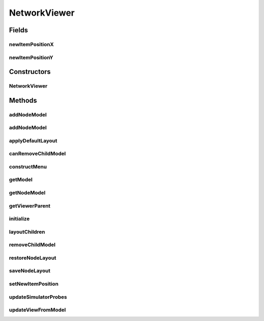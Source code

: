 .. java:import:: java.io BufferedReader

.. java:import:: java.io BufferedWriter

.. java:import:: java.io File

.. java:import:: java.io FileReader

.. java:import:: java.io FileWriter

.. java:import:: java.io IOException

.. java:import:: java.util Enumeration

.. java:import:: java.util HashMap

.. java:import:: java.util HashSet

.. java:import:: java.util LinkedList

.. java:import:: javax.swing JOptionPane

.. java:import:: ca.nengo.model Network

.. java:import:: ca.nengo.model Node

.. java:import:: ca.nengo.model Origin

.. java:import:: ca.nengo.model Probeable

.. java:import:: ca.nengo.model Projection

.. java:import:: ca.nengo.model StructuralException

.. java:import:: ca.nengo.model Termination

.. java:import:: ca.nengo.model.impl NetworkImpl

.. java:import:: ca.nengo.ui.lib.actions ActionException

.. java:import:: ca.nengo.ui.lib.actions StandardAction

.. java:import:: ca.nengo.ui.lib.util UIEnvironment

.. java:import:: ca.nengo.ui.lib.util UserMessages

.. java:import:: ca.nengo.ui.lib.util Util

.. java:import:: ca.nengo.ui.lib.util.menus PopupMenuBuilder

.. java:import:: ca.nengo.ui.lib.world WorldObject

.. java:import:: ca.nengo.ui.lib.world.piccolo.objects Button

.. java:import:: ca.nengo.ui.lib.world.piccolo.objects.icons ArrowIcon

.. java:import:: ca.nengo.ui.lib.world.piccolo.objects.icons LoadIcon

.. java:import:: ca.nengo.ui.lib.world.piccolo.objects.icons SaveIcon

.. java:import:: ca.nengo.ui.lib.world.piccolo.objects.icons ZoomIcon

.. java:import:: ca.nengo.ui.lib.world.piccolo.primitives Path

.. java:import:: ca.nengo.ui.models NodeContainer

.. java:import:: ca.nengo.ui.models UINeoNode

.. java:import:: ca.nengo.ui.models.nodes UINetwork

.. java:import:: ca.nengo.ui.models.nodes.widgets UIOrigin

.. java:import:: ca.nengo.ui.models.nodes.widgets UIProbe

.. java:import:: ca.nengo.ui.models.nodes.widgets UIProjection

.. java:import:: ca.nengo.ui.models.nodes.widgets UIStateProbe

.. java:import:: ca.nengo.ui.models.nodes.widgets UITermination

.. java:import:: ca.nengo.util Probe

.. java:import:: edu.umd.cs.piccolo.event PBasicInputEventHandler

.. java:import:: edu.umd.cs.piccolo.event PInputEvent

.. java:import:: edu.umd.cs.piccolo.util PBounds

NetworkViewer
=============

.. java:package:: ca.nengo.ui.models.viewers
   :noindex:

.. java:type:: public class NetworkViewer extends NodeViewer implements NodeContainer

   Viewer for peeking into a Network

   :author: Shu Wu

Fields
------
newItemPositionX
^^^^^^^^^^^^^^^^

.. java:field:: protected Double newItemPositionX
   :outertype: NetworkViewer

newItemPositionY
^^^^^^^^^^^^^^^^

.. java:field:: protected Double newItemPositionY
   :outertype: NetworkViewer

Constructors
------------
NetworkViewer
^^^^^^^^^^^^^

.. java:constructor:: public NetworkViewer(UINetwork pNetwork)
   :outertype: NetworkViewer

   :param pNetwork: Parent Network UI wrapper

Methods
-------
addNodeModel
^^^^^^^^^^^^

.. java:method:: public UINeoNode addNodeModel(Node node) throws ContainerException
   :outertype: NetworkViewer

addNodeModel
^^^^^^^^^^^^

.. java:method:: public UINeoNode addNodeModel(Node node, Double posX, Double posY) throws ContainerException
   :outertype: NetworkViewer

applyDefaultLayout
^^^^^^^^^^^^^^^^^^

.. java:method:: @Override public void applyDefaultLayout()
   :outertype: NetworkViewer

canRemoveChildModel
^^^^^^^^^^^^^^^^^^^

.. java:method:: @Override protected boolean canRemoveChildModel(Node node)
   :outertype: NetworkViewer

constructMenu
^^^^^^^^^^^^^

.. java:method:: @Override public void constructMenu(PopupMenuBuilder menu, Double posX, Double posY)
   :outertype: NetworkViewer

getModel
^^^^^^^^

.. java:method:: @Override public Network getModel()
   :outertype: NetworkViewer

getNodeModel
^^^^^^^^^^^^

.. java:method:: public Node getNodeModel(String name)
   :outertype: NetworkViewer

getViewerParent
^^^^^^^^^^^^^^^

.. java:method:: @Override public UINetwork getViewerParent()
   :outertype: NetworkViewer

initialize
^^^^^^^^^^

.. java:method:: @Override protected void initialize()
   :outertype: NetworkViewer

layoutChildren
^^^^^^^^^^^^^^

.. java:method:: @Override public void layoutChildren()
   :outertype: NetworkViewer

removeChildModel
^^^^^^^^^^^^^^^^

.. java:method:: @Override protected void removeChildModel(Node node)
   :outertype: NetworkViewer

restoreNodeLayout
^^^^^^^^^^^^^^^^^

.. java:method:: public boolean restoreNodeLayout()
   :outertype: NetworkViewer

   :return: Whether the operation was successful

saveNodeLayout
^^^^^^^^^^^^^^

.. java:method:: public void saveNodeLayout()
   :outertype: NetworkViewer

setNewItemPosition
^^^^^^^^^^^^^^^^^^

.. java:method:: public void setNewItemPosition(Double x, Double y)
   :outertype: NetworkViewer

updateSimulatorProbes
^^^^^^^^^^^^^^^^^^^^^

.. java:method:: public void updateSimulatorProbes()
   :outertype: NetworkViewer

updateViewFromModel
^^^^^^^^^^^^^^^^^^^

.. java:method:: protected void updateViewFromModel(boolean isFirstUpdate)
   :outertype: NetworkViewer

   Construct UI Nodes from the NEO Network model

